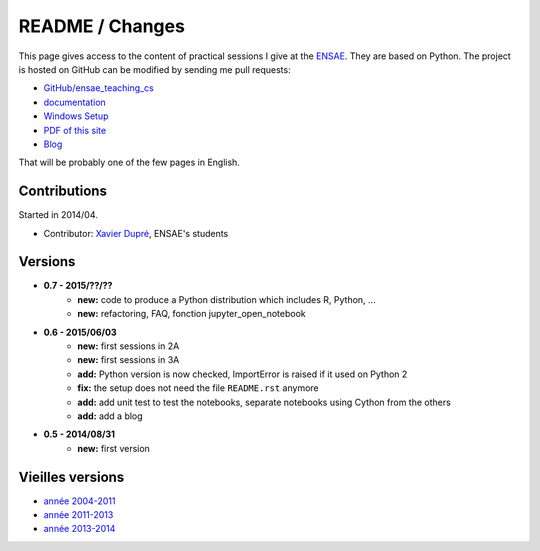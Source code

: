
.. _l-README:

README / Changes
================

.. image:: https://travis-ci.org/sdpython/ensae_teaching_cs.svg?branch=master
    :target: https://travis-ci.org/sdpython/ensae_teaching_cs
    :alt: Build status
    
.. image:: https://badge.fury.io/py/ensae_teaching_cs.svg
    :target: http://badge.fury.io/py/ensae_teaching_cs
      
.. image:: http://img.shields.io/pypi/dm/ensae_teaching_cs.png
    :alt: PYPI Package
    :target: https://pypi.python.org/pypi/ensae_teaching_cs  
    
.. image:: http://img.shields.io/github/issues/sdpython/ensae_teaching_cs.png
    :alt: GitHub Issues
    :target: https://github.com/sdpython/ensae_teaching_cs/issues
    
.. image:: https://img.shields.io/badge/license-MIT-blue.svg
    :alt: MIT License
    :target: http://opensource.org/licenses/MIT

.. image:: https://codecov.io/github/sdpython/ensae_teaching_cs/coverage.svg?branch=master
    :target: https://codecov.io/github/sdpython/ensae_teaching_cs?branch=master


This page gives access to the content of practical sessions I give at the
`ENSAE <http://www.ensae.fr/>`_. They are based on Python. The project
is hosted on GitHub can be modified by sending me pull requests:

* `GitHub/ensae_teaching_cs <https://github.com/sdpython/ensae_teaching_cs/>`_
* `documentation <http://www.xavierdupre.fr/app/ensae_teaching_cs/helpsphinx3/index.html>`_
* `Windows Setup <http://www.xavierdupre.fr/site2013/index_code.html#ensae_teaching_cs>`_
* `PDF of this site <http://www.xavierdupre.fr/app/ensae_teaching_cs/latex/ensae_teaching_cs_doc.pdf>`_
* `Blog <http://www.xavierdupre.fr/app/ensae_teaching_cs/helpsphinx/blog/main_0000.html#ap-main-0>`_

That will be probably one of the few pages in English.

Contributions
-------------

Started in 2014/04.

* Contributor: `Xavier Dupré <http://www.xavierdupre.fr/>`_, ENSAE's students

Versions
--------

* **0.7 - 2015/??/??**
    * **new:** code to produce a Python distribution which includes R, Python, ...
    * **new:** refactoring, FAQ, fonction jupyter_open_notebook
* **0.6 - 2015/06/03**
    * **new:** first sessions in 2A
    * **new:** first sessions in 3A
    * **add:** Python version is now checked, ImportError is raised if it used on Python 2
    * **fix:** the setup does not need the file ``README.rst`` anymore
    * **add:** add unit test to test the notebooks, separate notebooks using Cython from the others
    * **add:** add a blog
* **0.5 - 2014/08/31**
    * **new:** first version


Vieilles versions
-----------------

* `année 2004-2011 <http://www.xavierdupre.fr/enseignement/td_python/python_td_simple/index.html>`_
* `année 2011-2013 <http://www.xavierdupre.fr/enseignement/td_python/python_td_minute/index.html>`_
* `année 2013-2014 <http://www.xavierdupre.fr/site2013/enseignements/index.html>`_
    
